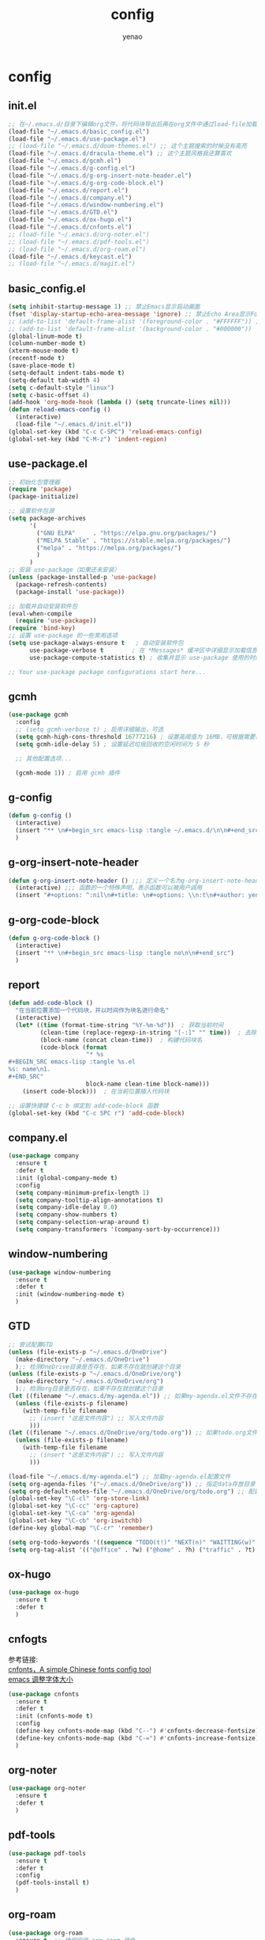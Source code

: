 #+options: ^:nil
#+title: config
#+options: \n:t
#+author: yenao

* config
** init.el
#+begin_src emacs-lisp :tangle ~/.emacs.d/init.el
  ;; 在~/.emacs.d/目录下编辑org文件，将代码块导出后再在org文件中通过load-file加载或者重启emacs，同时检查家目录下如果出现.emacs就将其删除
  (load-file "~/.emacs.d/basic_config.el")
  (load-file "~/.emacs.d/use-package.el")
  ;; (load-file "~/.emacs.d/doom-themes.el") ;; 这个主题搜索的时候没有高亮
  (load-file "~/.emacs.d/dracula-theme.el") ;; 这个主题风格我还算喜欢
  (load-file "~/.emacs.d/gcmh.el")
  (load-file "~/.emacs.d/g-config.el")
  (load-file "~/.emacs.d/g-org-insert-note-header.el")
  (load-file "~/.emacs.d/g-org-code-block.el")
  (load-file "~/.emacs.d/report.el")
  (load-file "~/.emacs.d/company.el")
  (load-file "~/.emacs.d/window-numbering.el")
  (load-file "~/.emacs.d/GTD.el")
  (load-file "~/.emacs.d/ox-hugo.el")
  (load-file "~/.emacs.d/cnfonts.el")
  ;; (load-file "~/.emacs.d/org-noter.el")
  ;; (load-file "~/.emacs.d/pdf-tools.el")
  ;; (load-file "~/.emacs.d/org-roam.el")
  (load-file "~/.emacs.d/keycast.el")
  ;; (load-file "~/.emacs.d/magit.el")
  #+end_src

** basic_config.el
#+begin_src emacs-lisp :tangle ~/.emacs.d/basic_config.el
  (setq inhibit-startup-message 1) ;; 禁止Emacs显示启动画面
  (fset 'display-startup-echo-area-message 'ignore) ;; 禁止Echo Area显示For information about GNU Emacs and the GNU system,type C-h C-a
  ;; (add-to-list 'default-frame-alist '(foreground-color . "#FFFFFF")) ;; 我最初的主题设定
  ;; (add-to-list 'default-frame-alist '(background-color . "#000000"))
  (global-linum-mode t)
  (column-number-mode t)
  (xterm-mouse-mode t)
  (recentf-mode t)
  (save-place-mode t)
  (setq-default indent-tabs-mode t)
  (setq-default tab-width 4)
  (setq c-default-style "linux")
  (setq c-basic-offset 4)
  (add-hook 'org-mode-hook (lambda () (setq truncate-lines nil)))  
  (defun reload-emacs-config ()
	(interactive)
	(load-file "~/.emacs.d/init.el"))
  (global-set-key (kbd "C-c C-SPC") 'reload-emacs-config)
  (global-set-key (kbd "C-M-z") 'indent-region)
#+end_src

** use-package.el
#+begin_src emacs-lisp :tangle ~/.emacs.d/use-package.el
  ;; 初始化包管理器
  (require 'package)
  (package-initialize)

  ;; 设置软件包源
  (setq package-archives
		'(
		  ("GNU ELPA"     . "https://elpa.gnu.org/packages/")
		  ("MELPA Stable" . "https://stable.melpa.org/packages/")
		  ("melpa" . "https://melpa.org/packages/")
		  )
		)
  ;; 安装 use-package（如果还未安装）
  (unless (package-installed-p 'use-package)
	(package-refresh-contents)
	(package-install 'use-package))

  ;; 加载并自动安装软件包
  (eval-when-compile
	(require 'use-package))
  (require 'bind-key)
  ;; 设置 use-package 的一些常用选项
  (setq use-package-always-ensure t   ; 自动安装软件包
		use-package-verbose t        ; 在 *Messages* 缓冲区中详细显示加载信息
		use-package-compute-statistics t) ; 收集并显示 use-package 使用的时间信息

  ;; Your use-package package configurations start here...

#+end_src

** gcmh
#+begin_src emacs-lisp :tangle ~/.emacs.d/gcmh.el
  (use-package gcmh
	:config
	;; (setq gcmh-verbose t) ; 启用详细输出，可选
	(setq gcmh-high-cons-threshold 16777216) ; 设置高阈值为 16MB，可根据需要调整
	(setq gcmh-idle-delay 5) ; 设置延迟垃圾回收的空闲时间为 5 秒

	;; 其他配置选项...

	(gcmh-mode 1)) ; 启用 gcmh 插件
#+end_src

** g-config
#+begin_src emacs-lisp :tangle ~/.emacs.d/g-config.el
  (defun g-config ()
	(interactive)
	(insert "** \n#+begin_src emacs-lisp :tangle ~/.emacs.d/\n\n#+end_src")
	)
#+end_src
** g-org-insert-note-header
#+begin_src emacs-lisp :tangle ~/.emacs.d/g-org-insert-note-header.el
  (defun g-org-insert-note-header () ;;; 定义一个名为g-org-insert-note-header ()的函数
	(interactive) ;;; 函数的一个特殊声明，表示函数可以被用户调用
	(insert "#+options: ^:nil\n#+title: \n#+options: \\n:t\n#+author: yenao\n")) ;;; insert函数用于在当前 光标位置插入指定的文本内容，当你调用这个函数时，它会在当前光标位置插入文本#+options: ^:nil、#+title:  和#+author: yenao
#+end_src
** g-org-code-block
#+begin_src emacs-lisp :tangle ~/.emacs.d/g-org-code-block.el
  (defun g-org-code-block ()
	(interactive)
	(insert "** \n#+begin_src emacs-lisp :tangle no\n\n#+end_src")
	)
#+end_src
** report
#+begin_src emacs-lisp :tangle ~/.emacs.d/report.el
  (defun add-code-block ()
	"在当前位置添加一个代码块，并以时间作为块名进行命名"
	(interactive)
	(let* ((time (format-time-string "%Y-%m-%d"))  ; 获取当前时间
		   (clean-time (replace-regexp-in-string "[-:]" "" time))  ; 去除时间中的破折号和冒号
		   (block-name (concat clean-time))  ; 构建代码块名
		   (code-block (format
						"* %s
  ,#+BEGIN_SRC emacs-lisp :tangle %s.el
  %s: name\n1. 
  ,#+END_SRC"
						block-name clean-time block-name)))
	  (insert code-block)))  ; 在当前位置插入代码块

  ;; 设置快捷键 C-c b 绑定到 add-code-block 函数
  (global-set-key (kbd "C-c SPC r") 'add-code-block)
#+end_src

** company.el
#+begin_src emacs-lisp :tangle ~/.emacs.d/company.el
  (use-package company
	:ensure t
	:defer t
	:init (global-company-mode t)
	:config
	(setq company-minimum-prefix-length 1)
	(setq company-tooltip-align-annotations t)
	(setq company-idle-delay 0.0)
	(setq company-show-numbers t)
	(setq company-selection-wrap-around t)
	(setq company-transformers '(company-sort-by-occurrence)))
#+end_src

** window-numbering
#+begin_src emacs-lisp :tangle ~/.emacs.d/window-numbering.el
  (use-package window-numbering
	:ensure t
	:defer t
	:init (window-numbering-mode t)
	)
#+end_src

** GTD
#+begin_src emacs-lisp :tangle ~/.emacs.d/GTD.el
  ;; 尝试配置GTD
  (unless (file-exists-p "~/.emacs.d/OneDrive")
	(make-directory "~/.emacs.d/OneDrive")
	);; 检测OneDrive目录是否存在，如果不存在就创建这个目录
  (unless (file-exists-p "~/.emacs.d/OneDrive/org")
	(make-directory "~/.emacs.d/OneDrive/org")
	);; 检测org目录是否存在，如果不存在就创建这个目录
  (let ((filename "~/.emacs.d/my-agenda.el")) ;; 如果my-agenda.el文件不存在，就创建这个文件，如果需要往 该文件内写入内容，将该段该中insert的注释取消即可
	(unless (file-exists-p filename)
	  (with-temp-file filename
		;; (insert "这是文件内容") ;; 写入文件内容
		)))
  (let ((filename "~/.emacs.d/OneDrive/org/todo.org")) ;; 如果todo.org文件不存在，就创建这个文件，如果需要往该文件内写入内容，将该段该中insert的注释取消即可
	(unless (file-exists-p filename)
	  (with-temp-file filename
		;; (insert "这是文件内容") ;; 写入文件内容
		)))

  (load-file "~/.emacs.d/my-agenda.el") ;; 加载my-agenda.el配置文件
  (setq org-agenda-files '("~/.emacs.d/OneDrive/org")) ;; 指定data存放目录
  (setq org-default-notes-file "~/.emacs.d/OneDrive/org/todo.org") ;; 配置好data目录后，再配置具体要将信息写于哪个文件，可以配置多个文件，出于简化，这里将所有的agenda todo写入~/Onedrive/org/todo.org文件下
  (global-set-key "\C-cl" 'org-store-link)
  (global-set-key "\C-cc" 'org-capture)
  (global-set-key "\C-ca" 'org-agenda)
  (global-set-key "\C-cb" 'org-iswitchb)
  (define-key global-map "\C-cr" 'remember)

  (setq org-todo-keywords '((sequence "TODO(t!)" "NEXT(n)" "WAITTING(w)" "SOMEDAY(s)" "|" "DONE(d@/!)" "ABORT(a@/!)")))
  (setq org-tag-alist '(("@office" . ?w) ("@home" . ?h) ("traffic" . ?t) ("computer" . ?c) ("nocomputer" . ?n) ("either" . ?e) ("immediately" . ?i) ("wait" . ?w) ("action" . ?a)))
#+end_src

** ox-hugo
#+begin_src emacs-lisp :tangle ~/.emacs.d/ox-hugo.el
  (use-package ox-hugo
	:ensure t
	:defer t
	)
#+end_src

** cnfogts
参考链接:
[[https://github.com/tumashu/cnfonts][cnfonts，A simple Chinese fonts config tool]]
[[https://blog.csdn.net/fareast_mzh/article/details/94720439][emacs 调整字体大小]]
#+begin_src emacs-lisp :tangle ~/.emacs.d/cnfonts.el
  (use-package cnfonts
	:ensure t
	:defer t
	:init (cnfonts-mode t)
	:config
	(define-key cnfonts-mode-map (kbd "C--") #'cnfonts-decrease-fontsize)
	(define-key cnfonts-mode-map (kbd "C-=") #'cnfonts-increase-fontsize)
	)
#+end_src

** org-noter
#+begin_src emacs-lisp :tangle ~/.emacs.d/org-noter.el
  (use-package org-noter
	:ensure t
	:defer t
	)
#+end_src

** pdf-tools
#+begin_src emacs-lisp :tangle ~/.emacs.d/pdf-tools.el
  (use-package pdf-tools
	:ensure t
	:defer t
	:config
	(pdf-tools-install t)
	)
#+end_src

** org-roam
#+begin_src emacs-lisp :tangle ~/.emacs.d/org-roam.el
  (use-package org-roam
	:ensure t  ;; 确保安装 org-roam 插件
	:after org ;; 在 org 模块加载完成后加载 org-roam 插件
	:init
	(setq org-roam-v2-ack t) ;; 设置 org-roam-v2-ack 变量为 true，即确认 V2 升级
	:config
	(org-roam-setup) ;; 执行 org-roam 的设置
	:custom
	(org-roam-directory (concat org-directory "roam/")) ; 设置 org-roam 目录为 "roam/"
	:bind
	(("C-c n f" . org-roam-node-find) ;; 绑定键盘快捷键 "C-c n f" 到 org-roam-node-find 命令
	 (:map org-mode-map
		   (("C-c n i" . org-roam-node-insert) ;; 在 org-mode-map 下绑定键盘快捷键到对应的命令
			("C-c n o" . org-id-get-create)
			("C-c n t" . org-roam-tag-add)
			("C-c n a" . org-roam-alias-add)
			("C-c n l" . org-roam-buffer-toggle))))))
#+end_src

** keycast
#+begin_src emacs-lisp :tangle ~/.emacs.d/keycast.el
  (use-package keycast
	:ensure t
	:defer t
	)
#+end_src

** magit
#+begin_src emacs-lisp :tangle ~/.emacs.d/magit.el
  (use-package magit
	:ensure t
	:defer t
	)
#+end_src

** doom-themes
#+begin_src emacs-lisp :tangle ~/.emacs.d/doom-themes.el
  (use-package doom-themes
	:ensure t
	:config
	;; Global settings (defaults)
	(setq doom-themes-enable-bold nil    ; if nil, bold is universally disabled
		  doom-themes-enable-italic t) ; if nil, italics is universally disabled
	(load-theme 'doom-monokai-octagon t)
	(doom-themes-treemacs-config))
#+end_src

** dracula-theme
#+begin_src emacs-lisp :tangle ~/.emacs.d/dracula-theme.el
  (use-package dracula-theme
	:ensure t
	:config
	(load-theme 'dracula t)
	)
#+end_src
